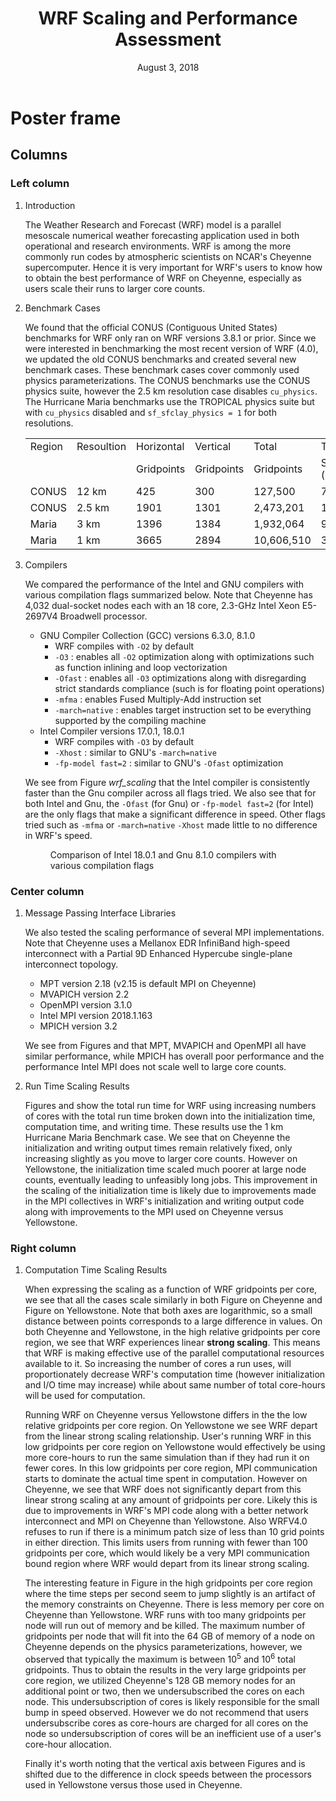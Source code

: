 # -*- org-latex-packages-alist: (("" "lmodern" t) ("" "exscale" t) ("" "svg" nil)); -*-
#+title: WRF Scaling and Performance Assessment
#+date: August 3, 2018
#+author: Akira Kyle
#+email: akyle@cmu.edu
#+options: toc:nil num:nil author:nil title:nil
#+latex_class: beamer
#+latex_class_options: [final]
#+beamer_theme: confposter
#+latex_header: \author[Kyle]{\vspace{-.4cm} Akira Kyle\inst{1}, Davide Del Vento \inst{2}, Dixit Patel \inst{3}, Brian Vanderwende \inst{2}, Negin Sobhani \inst{2}}
#+latex_header: \institute[NCAR]{\inst{1} \raisebox{-.3\height}{\includegraphics[height=1.05cm]{CMU_Logo_Horiz_Red.pdf}} \inst{2} National Center For Atmospheric Research \inst{3} University of Colorado Boulder}
# \includegraphics[height=2cm]{boulder-one-line.png}}
#+latex_header: \graphicspath{{./figs/}{./imgs/}{./obipy-resources/}}
#+latex_header: \usepackage[orientation=landscape,size=a1,scale=1.2]{beamerposter}
#+latex_header: \usefonttheme[onlymath]{serif}
#+latex_header: \boldmath
#+latex_header: \setlength{\abovecaptionskip}{-15pt}
#+latex_header: \setlength{\belowcaptionskip}{0pt}

#+latex: \addtobeamertemplate{headline}{}{
#+latex: \begin{tikzpicture}[remember picture, overlay]
#+latex: \node [shift={(11 cm,-4.3cm)}]  at (current page.north west){
#+latex: \includegraphics[height=4.8cm]{my-ncar-logo.pdf}
#+latex: };
#+latex: \node [shift={(-14 cm,-4.7cm)}]  at (current page.north east){
#+latex: \includegraphics[height=5.5cm]{NSF_4-Color_vector_Logo.pdf}
#+latex: };
#+latex: \node [shift={(-6 cm,-3.9cm)}]  at (current page.north east){
#+latex: \includegraphics[height=7cm]{Updated-SIParCS-logo.png}
#+latex: };
#+latex: \end{tikzpicture}}

* Poster frame
  :PROPERTIES:
  :BEGIN:
  :BEAMER_env: fullframe
  :END:
  \vfill

** Columns
   :PROPERTIES:
   :BEAMER_env: columns
   :BEAMER_opt: [t]
   :END:

*** Left column
    :PROPERTIES:
    :BEAMER_col: 0.33
    :END:

\vspace{-.8cm}
**** Introduction
     :PROPERTIES:
     :BEAMER_env: block
     :END:

The Weather Research and Forecast (WRF) model is a parallel mesoscale numerical
weather forecasting application used in both operational and research
environments. WRF is among the more commonly run codes by atmospheric scientists
on NCAR's Cheyenne supercomputer. Hence it is very important for WRF's users to
know how to obtain the best performance of WRF on Cheyenne, especially as users
scale their runs to larger core counts.

\vspace{-.4cm}
**** Benchmark Cases
     :PROPERTIES:
     :BEAMER_env: block
     :END:

We found that the official CONUS (Contiguous United States) benchmarks for WRF
only ran on WRF versions 3.8.1 or prior. Since we were interested in
benchmarking the most recent version of WRF (4.0), we updated the old CONUS
benchmarks and created several new benchmark cases. These benchmark cases cover
commonly used physics parameterizations. The CONUS benchmarks use the CONUS
physics suite, however the 2.5 km resolution case disables ~cu_physics~. The
Hurricane Maria benchmarks use the TROPICAL physics suite but with ~cu_physics~
disabled and ~sf_sfclay_physics = 1~ for both resolutions.

#+attr_latex: :align |l||r|r|r|r|r|r|
| Region | Resoultion | Horizontal |   Vertical | Total      |       Time |   Run |
|        |            | Gridpoints | Gridpoints | Gridpoints | Step (Sec) | Hours |
|--------+------------+------------+------------+------------+------------+-------|
| CONUS  | 12 km      |        425 |        300 | 127,500    |         72 |     6 |
| CONUS  | 2.5 km     |       1901 |       1301 | 2,473,201  |         15 |     6 |
| Maria  | 3 km       |       1396 |       1384 | 1,932,064  |          9 |     3 |
| Maria  | 1 km       |       3665 |       2894 | 10,606,510 |          3 |     1 |


\vspace{-.3cm}
**** Compilers
     :PROPERTIES:
     :BEAMER_env: block
     :END:

We compared the performance of the Intel and GNU compilers with various
compilation flags summarized below. Note that Cheyenne has 4,032 dual-socket
nodes each with an 18 core, 2.3-GHz Intel Xeon E5-2697V4 Broadwell processor.

- GNU Compiler Collection (GCC) versions 6.3.0, 8.1.0
  - WRF compiles with ~-O2~ by default
  - ~-O3~ : enables all ~-O2~ optimization along with optimizations such as
    function inlining and loop vectorization
  - ~-Ofast~ : enables all ~-O3~ optimizations along with disregarding strict
    standards compliance (such is for floating point operations)
  - ~-mfma~ : enables Fused Multiply-Add instruction set
  - ~-march=native~ : enables target instruction set to be everything
    supported by the compiling machine
- Intel Compiler versions 17.0.1, 18.0.1
  - WRF compiles with ~-O3~ by default
  - ~-Xhost~ : similar to GNU's ~-march=native~
  - ~-fp-model fast=2~ : similar to GNU's ~-Ofast~ optimization

We see from Figure [[wrf_scaling]] that the Intel compiler is consistently faster
than the Gnu compiler across all flags tried. We also see that for both Intel
and Gnu, the ~-Ofast~ (for Gnu) or ~-fp-model fast=2~ (for Intel) are the only
flags that make a significant difference in speed. Other flags tried such as
~-mfma~ or ~-march=native~ ~-Xhost~ made little to no difference in WRF's speed.

\vspace{-1.2cm}
#+name: wrf_scaling
#+caption: \vspace{-5cm}Comparison of Intel 18.0.1 and Gnu 8.1.0 compilers with various compilation flags
#+attr_latex: :height 11cm
[[file:./figs/new_conus12km_bar_compiler_fig_stretch.svg]]

*** Center column
    :PROPERTIES:
    :BEAMER_col: 0.33
    :END:

\vspace{-.8cm}
**** Message Passing Interface Libraries
     :PROPERTIES:
     :BEAMER_env: block
     :END:
We also tested the scaling performance of several MPI implementations. Note that
Cheyenne uses a Mellanox EDR InfiniBand high-speed interconnect with a Partial
9D Enhanced Hypercube single-plane interconnect topology.

- MPT version 2.18 (v2.15 is default MPI on Cheyenne)
- MVAPICH version 2.2
- OpenMPI version 3.1.0
- Intel MPI version 2018.1.163
- MPICH version 3.2

We see from Figures \ref{fig:gnu-mpi} and \ref{fig:intel-mpi} that MPT, MVAPICH
and OpenMPI all have similar performance, while MPICH has overall poor
performance and the performance Intel MPI does not scale well to large core
counts.

\vspace{-.5cm}
#+begin_figure
\begin{minipage}{.5\textwidth}
  \centering
  \includesvg[width=.9\linewidth]{./figs/new_conus12km_gnu_mpi}
  \captionof{figure}{\vspace{-1cm}MPI comparison with Gnu 8.1.0}
  \label{fig:gnu-mpi}
\end{minipage}%
\begin{minipage}{.5\textwidth}
  \centering
  \includesvg[width=.9\linewidth]{./figs/new_conus12km_intel_mpi}
  \captionof{figure}{\vspace{-1cm}MPI comparison with Intel 18.0.1}
  \label{fig:intel-mpi}
\end{minipage}
#+end_figure

\vspace{-.2cm}
**** Run Time Scaling Results
     :PROPERTIES:
     :BEAMER_env: block
     :END:

Figures \ref{fig:yellowstone-runtime} and \ref{fig:cheyenne-runtime} show the
total run time for WRF using increasing numbers of cores with the total run time
broken down into the initialization time, computation time, and writing time.
These results use the 1 km Hurricane Maria Benchmark case. We see that on
Cheyenne the initialization and writing output times remain relatively fixed,
only increasing slightly as you move to larger core counts. However on
Yellowstone, the initialization time scaled much poorer at large node counts,
eventually leading to unfeasibly long jobs. This improvement in the scaling of
the initialization time is likely due to improvements made in the MPI
collectives in WRF's initialization and writing output code along with
improvements to the MPI used on Cheyenne versus Yellowstone.

\vspace{-.5cm}
#+begin_figure
\begin{minipage}{.5\textwidth}
  \centering
  \includegraphics[width=1\linewidth]{./imgs/timingdav}
  \captionof{figure}{Run Time Scaling on \textbf{Yellowstone}}
  \label{fig:yellowstone-runtime}
\end{minipage}%
\begin{minipage}{.5\textwidth}
  \centering
  \includesvg[width=1\linewidth]{./figs/maria1km_runtime}
  \captionof{figure}{Run Time Scaling on \textbf{Cheyenne}}
  \label{fig:cheyenne-runtime}
\end{minipage}
#+end_figure


*** Right column
    :PROPERTIES:
    :BEAMER_col: 0.30
    :END:

\vspace{-1cm}
**** Computation Time Scaling Results
     :PROPERTIES:
     :BEAMER_env: block
     :END:
When expressing the scaling as a function of WRF gridpoints per core, we see
that all the cases scale similarly in both Figure \ref{fig:cheyenne-scaling} on
Cheyenne and Figure \ref{fig:yellowstone-scaling} on Yellowstone. Note that both
axes are logarithmic, so a small distance between points corresponds to a large
difference in values. On both Cheyenne and Yellowstone, in the high relative
gridpoints per core region, we see that WRF experiences linear *strong scaling*.
This means that WRF is making effective use of the parallel computational
resources available to it. So increasing the number of cores a run uses, will
proportionately decrease WRF's computation time (however initialization and I/O
time may increase) while about same number of total core-hours will be used for
computation.

\vspace{-1.4cm}
#+begin_figure
\begin{minipage}{.5\textwidth}
  \centering
  \hspace{-1.8cm}
  \includegraphics[width=1\linewidth]{./imgs/scalingideppresdav}
  \captionof{figure}{Computation Scaling on \textbf{Yellowstone}}
  \label{fig:yellowstone-scaling}
\end{minipage}%
\begin{minipage}{.55\textwidth}
  \centering
  \hspace{-2.0cm}
  \includesvg[width=1\linewidth]{./figs/cases}
  \captionof{figure}{Computation Scaling on \textbf{Cheyenne}}
  \label{fig:cheyenne-scaling}
\end{minipage}
#+end_figure


Running WRF on Cheyenne versus Yellowstone differs in the the low relative
gridpoints per core region. On Yellowstone we see WRF depart from the linear
strong scaling relationship. User's running WRF in this low gridpoints per core
region on Yellowstone would effectively be using more core-hours to run the same
simulation than if they had run it on fewer cores. In this low gridpoints per
core region, MPI communication starts to dominate the actual time spent in
computation. However on Cheyenne, we see that WRF does not significantly depart
from this linear strong scaling at any amount of gridpoints per core. Likely
this is due to improvements in WRF's MPI code along with a better network
interconnect and MPI on Cheyenne than Yellowstone. Also WRFV4.0 refuses to run
if there is a minimum patch size of less than 10 grid points in either
direction. This limits users from running with fewer than 100 gridpoints per
core, which would likely be a very MPI communication bound region where WRF
would depart from its linear strong scaling.

The interesting feature in Figure \ref{fig:cheyenne-scaling} in the high
gridpoints per core region where the time steps per second seem to jump slightly
is an artifact of the memory constraints on Cheyenne. There is less memory per
core on Cheyenne than Yellowstone. WRF runs with too many gridpoints per node
will run out of memory and be killed. The maximum number of gridpoints per node
that will fit into the 64 GB of memory of a node on Cheyenne depends on the
physics parameterizations, however, we observed that typically the maximum is
between 10^5 and 10^6 total gridpoints. Thus to obtain the results in the very
large gridpoints per core region, we utilized Cheyenne's 128 GB memory nodes for
an additional point or two, then we undersubscribed the cores on each node. This
undersubscription of cores is likely responsible for the small bump in speed
observed. However we do not recommend that users undersubscribe cores as
core-hours are charged for all cores on the node so undersubscription of cores
will be an inefficient use of a user's core-hour allocation.

Finally it's worth noting that the vertical axis between Figures
\ref{fig:yellowstone-scaling} and \ref{fig:cheyenne-scaling} is shifted due to
the difference in clock speeds between the processors used in Yellowstone versus
those used in Cheyenne.


#  LocalWords:  benchmarking parameterizations
